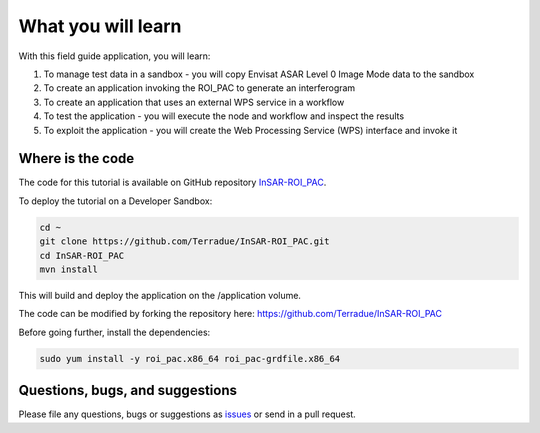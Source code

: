 What you will learn
===================

With this field guide application, you will learn:

1. To manage test data in a sandbox - you will copy Envisat ASAR Level 0 Image Mode data to the sandbox
2. To create an application invoking the ROI_PAC to generate an interferogram 
3. To create an application that uses an external WPS service in a workflow
4. To test the application - you will execute the node and workflow and inspect the results
5. To exploit the application - you will create the Web Processing Service (WPS) interface and invoke it

Where is the code
+++++++++++++++++

The code for this tutorial is available on GitHub repository `InSAR-ROI_PAC <https://github.com/Terradue/InSAR-ROI_PAC>`_.

To deploy the tutorial on a Developer Sandbox:

.. code-block:: console

  cd ~
  git clone https://github.com/Terradue/InSAR-ROI_PAC.git
  cd InSAR-ROI_PAC
  mvn install
  
This will build and deploy the application on the /application volume.

The code can be modified by forking the repository here: `<https://github.com/Terradue/InSAR-ROI_PAC>`_

Before going further, install the dependencies:

.. code-block:: console

  sudo yum install -y roi_pac.x86_64 roi_pac-grdfile.x86_64 

Questions, bugs, and suggestions
++++++++++++++++++++++++++++++++

Please file any questions, bugs or suggestions as `issues <https://github.com/Terradue/InSAR-ROI_PAC/issues/new>`_ or send in a pull request.
